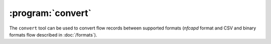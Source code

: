 :program:`convert`
******************

.. argparse::
   :ref: flow_models.convert.parser
   :prog: python3 -m flow_models.convert

The ``convert`` tool can be used to convert flow records between supported formats (*nfcapd* format and CSV and binary formats flow described in :doc:`/formats`).

